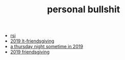 #+TITLE: personal bullshit

- [[file:rsi.org][rsi]]
- [[file:2019-04-15-tubbesing_thanksgiving.org][2019 lt-friendsgiving]]
- [[file:2019-04-15-rad_boys_only.org][a thursday night sometime in 2019]]
- [[file:2019-04-15-friendsgiving.org][2019 friendsgiving]]